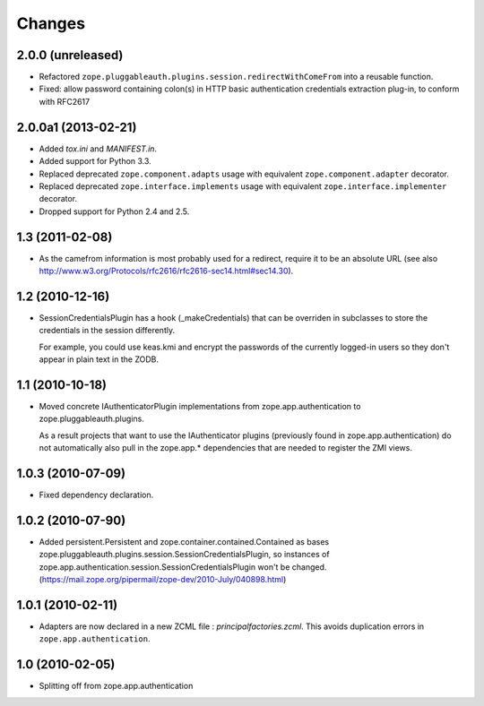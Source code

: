 =======
Changes
=======

2.0.0 (unreleased)
------------------

- Refactored ``zope.pluggableauth.plugins.session.redirectWithComeFrom``
  into a reusable function.

- Fixed: allow password containing colon(s) in HTTP basic authentication
  credentials extraction plug-in, to conform with RFC2617


2.0.0a1 (2013-02-21)
--------------------

- Added `tox.ini` and `MANIFEST.in`.

- Added support for Python 3.3.

- Replaced deprecated ``zope.component.adapts`` usage with equivalent
  ``zope.component.adapter`` decorator.

- Replaced deprecated ``zope.interface.implements`` usage with equivalent
  ``zope.interface.implementer`` decorator.

- Dropped support for Python 2.4 and 2.5.


1.3 (2011-02-08)
----------------

- As the camefrom information is most probably used for a redirect, require
  it to be an absolute URL (see also
  http://www.w3.org/Protocols/rfc2616/rfc2616-sec14.html#sec14.30).

1.2 (2010-12-16)
----------------

- SessionCredentialsPlugin has a hook (_makeCredentials) that can be overriden
  in subclasses to store the credentials in the session differently.

  For example, you could use keas.kmi and encrypt the passwords of the
  currently logged-in users so they don't appear in plain text in the ZODB.

1.1 (2010-10-18)
----------------

* Moved concrete IAuthenticatorPlugin implementations from
  zope.app.authentication to zope.pluggableauth.plugins.

  As a result projects that want to use the IAuthenticator plugins (previously
  found in zope.app.authentication) do not automatically also pull in the
  zope.app.* dependencies that are needed to register the ZMI views.

1.0.3 (2010-07-09)
------------------

* Fixed dependency declaration.

1.0.2 (2010-07-90)
------------------

* Added persistent.Persistent and zope.container.contained.Contained as
  bases zope.pluggableauth.plugins.session.SessionCredentialsPlugin, so
  instances of zope.app.authentication.session.SessionCredentialsPlugin
  won't be changed.
  (https://mail.zope.org/pipermail/zope-dev/2010-July/040898.html)

1.0.1 (2010-02-11)
------------------

* Adapters are now declared in a new ZCML file :
  `principalfactories.zcml`. This avoids duplication errors in
  ``zope.app.authentication``.

1.0 (2010-02-05)
----------------

* Splitting off from zope.app.authentication
